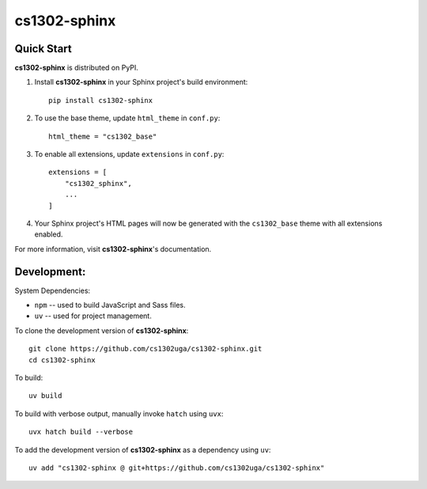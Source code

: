cs1302-sphinx
=============

Quick Start
***********

**cs1302-sphinx** is distributed on PyPI.

1. Install **cs1302-sphinx** in your Sphinx project's build environment::

     pip install cs1302-sphinx

2. To use the base theme, update ``html_theme`` in ``conf.py``::

     html_theme = "cs1302_base"

3. To enable all extensions, update ``extensions`` in ``conf.py``::

     extensions = [
         "cs1302_sphinx",
         ...
     ]

4. Your Sphinx project's HTML pages will now be generated with the
   ``cs1302_base`` theme with all extensions enabled.

For more information, visit **cs1302-sphinx**'s documentation.

Development:
************

System Dependencies:

* ``npm`` -- used to build JavaScript and Sass files.
* ``uv`` -- used for project management.


To clone the development version of **cs1302-sphinx**::

   git clone https://github.com/cs1302uga/cs1302-sphinx.git
   cd cs1302-sphinx

To build::

  uv build

To build with verbose output, manually invoke ``hatch`` using ``uvx``::

  uvx hatch build --verbose

To add the development version of **cs1302-sphinx** as a dependency using
``uv``::

   uv add "cs1302-sphinx @ git+https://github.com/cs1302uga/cs1302-sphinx"
